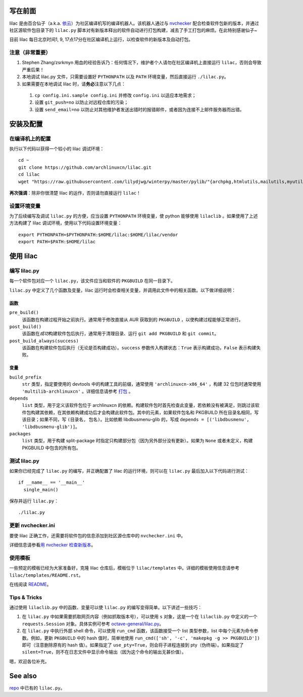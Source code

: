 写在前面
========
lilac 是由百合仙子（a.k.a. `依云 <https://github.com/lilydjwg>`_\ ）为社区编译机写的编译机器人。该机器人通过与 `nvchecker <https://github.com/lilydjwg/nvchecker>`_ 配合检查软件包新的版本，并通过社区源软件包目录下的 ``lilac.py`` 脚本对有新版本释出的软件自动进行打包构建，减去了手工打包的麻烦。在此特别感谢仙子~

目前 lilac 每日北京时间1, 9, 17点17分在社区编译机上运行，以检查软件的新版本及自动打包。

注意（非常重要）
----------------
1. Stephen Zhang/zsrkmyn 用血的经验告诉乃：任何情况下，维护者个人请勿在社区编译机上直接运行 ``lilac``\ ，否则会导致严重后果！

2. 本地调试 lilac.py 文件，只需要设置好 ``PYTHONPATH`` 以及 ``PATH`` 环境变量，然后直接运行 ``./lilac.py``\ 。

3. 如果需要在本地调试 lilac 时，请\ **务必**\ 注意以下几点：

 1. ``cp config.ini.sample config.ini`` 并修改 ``config.ini`` 以适应本地需求；

 #. 设置 ``git_push=no`` 以防止对远程仓库的污染；

 #. 设置 ``send_email=no`` 以防止对其他维护者发送出错时的报错邮件，或者因为连接不上邮件服务器而出错。


安装及配置
==========

在编译机上的配置
----------------

执行以下代码以获得一个较小的 lilac 调试环境： ::

  cd ~
  git clone https://github.com/archlinuxcn/lilac.git
  cd lilac
  wget "https://raw.githubusercontent.com/lilydjwg/winterpy/master/pylib/"{archpkg,htmlutils,mailutils,myutils,nicelogger,serializer}.py

**再次强调**\ ：除非你很清楚 lilac 的运作，否则请勿直接运行 ``lilac``\ ！

设置环境变量
------------
为了后续编写及调试 ``lilac.py`` 的方便，应当设置 ``PYTHONPATH`` 环境变量，使 python 能够使用 ``lilaclib`` 。如果使用了上述方法构建了 lilac 调试环境，使用以下代码设置环境变量： ::

  export PYTHONPATH=$PYTHONPATH:$HOME/lilac:$HOME/lilac/vendor
  export PATH=$PATH:$HOME/lilac

使用 lilac
==========

编写 lilac.py
-------------
每一个软件包对应一个 ``lilac.py``\ ，该文件应当和软件的 ``PKGBUILD`` 在同一目录下。

``lilac.py`` 中定义了几个函数及变量，lilac 运行时会检查相关变量，并调用此文件中的相关函数。以下做详细说明：

函数
~~~~
``pre_build()``
  该函数在构建过程开始之前执行。通常用于修改直接从 AUR 获取到的 ``PKGBUILD`` ，以使构建过程能够正常进行。

``post_build()``
  该函数在\ *成功*\ 构建软件包后执行，通常用于清理目录、运行 ``git add PKGBUILD`` 和 ``git commit``\ 。

``post_build_always(success)``
  该函数在构建软件包后执行（无论是否构建成功）。\ ``success`` 参数传入构建状态：\ ``True`` 表示构建成功，\ ``False`` 表示构建失败。

变量
~~~~
``build_prefix``
  ``str`` 类型，指定要使用的 devtools 中的构建工具的前缀，通常使用 ``'archlinuxcn-x86_64'`` ，构建 32 位包时通常使用 ``'multilib-archlinuxcn'`` 。详细信息请参考 `打包 <https://github.com/archlinuxcn/repo/wiki/%E6%89%93%E5%8C%85>`_ 。

``depends``
  ``list`` 类型，用于定义该软件包位于 archlinuxcn 的依赖。构建软件包时首先检查此变量，若依赖没有被满足，则跳过该软件包构建其依赖，在其依赖构建成功后才会构建此软件包。其中的元素，如果软件包名和 PKGBUILD 所在目录名相同，写该目录；如果不同，写 ``(目录名, 包名)``\ 。比如依赖 libdbusmenu-glib 的，写成 ``depends = [('libdbusmenu', 'libdbusmenu-glib')]``\ 。

``packages``
  ``list`` 类型，用于构建 split-package 时指定只构建部分包（因为另外部分没有更新）。如果为 ``None`` 或者未定义，构建 PKGBUILD 中包含的所有包。

测试 lilac.py
-------------
如果你已经完成了 ``lilac.py`` 的编写，并正确配置了 lilac 的运行环境，则可以在 ``lilac.py`` 最后加入以下代码进行测试： ::

  if __name__ == '__main__'
    single_main()

保存并运行 ``lilac.py``\ ： ::

  ./lilac.py

更新 nvchecker.ini
------------------
要使 lilac 正确工作，还需要将软件包的信息添加到社区源仓库中的 ``nvchecker.ini`` 中。

详细信息请参看\ `用 nvchecker 检查新版本 <https://github.com/archlinuxcn/repo/wiki/%E7%94%A8-nvchecker-%E6%A3%80%E6%9F%A5%E6%96%B0%E7%89%88%E6%9C%AC>`_\ 。

使用模板
--------
一些预定的模板已经为大家准备好，克隆 lilac 仓库后，模板位于 ``lilac/templates`` 中。详细的模板使用信息请参考 ``lilac/templates/README.rst``\ 。

在线阅读 `README <https://github.com/archlinuxcn/lilac/tree/master/templates>`_\ 。

Tips & Tricks
-------------
通过使用 ``lilaclib.py`` 中的函数、变量可以使 ``lilac.py`` 的编写变得简单。以下讲述一些技巧：

1. 在 ``lilac.py`` 中如果需要抓取网页内容（例如抓取版本号），可以使用 ``s`` 对象，这是一个在 ``lilaclib.py`` 中定义的一个 ``requests.Session`` 对象。具体实例可参考 `octave-general/lilac.py <https://github.com/archlinuxcn/repo/blob/master/octave-general/lilac.py>`_\ 。

#. 在 ``lilac.py`` 中执行外部 shell 命令，可以使用 ``run_cmd`` 函数，该函数接受一个 list 类型参数，list 中每个元素为命令参数。例如，更新 ``PKGBUILD`` 中的 hash 值时，简单地使用 ``run_cmd(['sh', '-c', 'makepkg -g >> PKGBUILD'])`` 即可（注意删除原有的 hash 值）。如果指定了 ``use_pty=True``\ ，则会将子进程连接到 pty（伪终端）。如果指定了 ``silent=True``\ ，则不在日志文件中显示命令输出（因为这个命令的输出无甚价值）。

嗯，欢迎各位补充。

See also
========
`repo <https://github.com/archlinuxcn/repo>`_ 中已有的 ``lilac.py``\ 。
